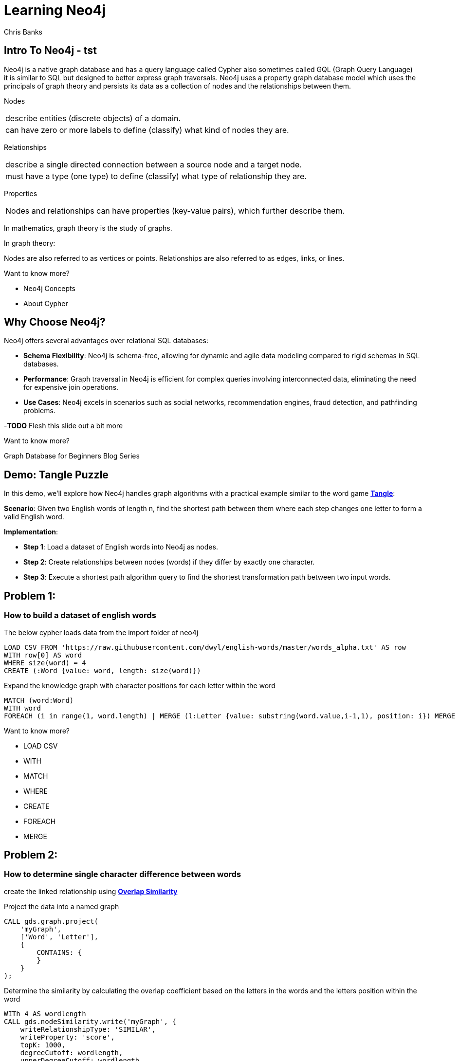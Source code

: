 = Learning Neo4j
:neo4j-version: 5.21
:author: Chris Banks

== Intro To Neo4j - tst

Neo4j is a native graph database and has a query language called Cypher also sometimes called GQL (Graph Query Language) +
it is similar to SQL but designed to better express graph traversals.
Neo4j uses a property graph database model which uses the principals of graph theory
and persists its data as a collection of nodes and the relationships between them.

Nodes 

[cols="1",options="noheader"]
|===
|describe entities (discrete objects) of a domain.

|can have zero or more labels to define (classify) what kind of nodes they are.
|=== 

Relationships

[cols="1",options="noheader"]
|===
|describe a single directed connection between a source node and a target node.

|must have a type (one type) to define (classify) what type of relationship they are.
|=== 


Properties

[cols="1",options="noheader"]
|===
|Nodes and relationships can have properties (key-value pairs), which further describe them. 
|===   
 
In mathematics, graph theory is the study of graphs.

In graph theory:

Nodes are also referred to as vertices or points.
Relationships are also referred to as edges, links, or lines.

Want to know more?
 
* pass:a[<a play-topic='concepts'>Neo4j Concepts</a>]
* pass:a[<a play-topic='fundamentals'>About Cypher</a>]

== Why Choose Neo4j?

Neo4j offers several advantages over relational SQL databases:

- *Schema Flexibility*: Neo4j is schema-free, allowing for dynamic and agile data modeling compared to rigid schemas in SQL databases.
- *Performance*: Graph traversal in Neo4j is efficient for complex queries involving interconnected data, eliminating the need for expensive join operations.
- *Use Cases*: Neo4j excels in scenarios such as social networks, recommendation engines, fraud detection, and pathfinding problems.

-*TODO* Flesh this slide out a bit more

Want to know more?

Graph Database for Beginners Blog Series



== Demo: Tangle Puzzle

In this demo, we'll explore how Neo4j handles graph algorithms with a practical example similar to the word game https://everydaypuzzlesgame.com/g/tangle/index.html[*Tangle*^]:

*Scenario*: Given two English words of length n, find the shortest path between them where each step changes one letter to form a valid English word.

*Implementation*:

- **Step 1**: Load a dataset of English words into Neo4j as nodes.
- **Step 2**: Create relationships between nodes (words) if they differ by exactly one character.
- **Step 3**: Execute a shortest path algorithm query to find the shortest transformation path between two input words.

== Problem 1: 

=== How to build a dataset of english words

The below cypher loads data from the import folder of neo4j 

[source, cypher]
LOAD CSV FROM 'https://raw.githubusercontent.com/dwyl/english-words/master/words_alpha.txt' AS row
WITH row[0] AS word
WHERE size(word) = 4
CREATE (:Word {value: word, length: size(word)})

Expand the knowledge graph with character positions for each letter within the word

[source,cypher]
MATCH (word:Word)
WITH word
FOREACH (i in range(1, word.length) | MERGE (l:Letter {value: substring(word.value,i-1,1), position: i}) MERGE (word)-[:CONTAINS]->(l))

Want to know more?

* pass:a[<a help-topic='load csv'>LOAD CSV</a>] 
* pass:a[<a help-topic='with'>WITH</a>] 
* pass:a[<a help-topic='match'>MATCH</a>] 
* pass:a[<a help-topic='where'>WHERE</a>] 
* pass:a[<a help-topic='create'>CREATE</a>] 
* pass:a[<a help-topic='foreach'>FOREACH</a>] 
* pass:a[<a help-topic='merge'>MERGE</a>]

== Problem 2: 

=== How to determine single character difference between words

create the linked relationship using https://neo4j.com/docs/graph-data-science/current/algorithms/node-similarity/[*Overlap Similarity*^]

//image::http://localhost:8081/img/overlap_nodesim.svg[Static,300]

Project the data into a named graph

[source,cypher]
CALL gds.graph.project(
    'myGraph',
    ['Word', 'Letter'],
    {
        CONTAINS: {
        }
    }
);

Determine the similarity by calculating the overlap coefficient 
based on the letters in the words and the letters position within the word

[source,cypher]
WITh 4 AS wordlength
CALL gds.nodeSimilarity.write('myGraph', {
    writeRelationshipType: 'SIMILAR',
    writeProperty: 'score',
    topK: 1000, 
    degreeCutoff: wordlength,
    upperDegreeCutoff: wordlength,
    similarityCutoff: (wordlength -1 * 1.0) / (wordlength * 1.0),
    similarityMetric: 'OVERLAP'
})
YIELD nodesCompared, relationshipsWritten
RETURN *

- *TODO*: add links for each GDS statement explaining what is happening 

== Problem 3:

=== Finding the shortest path between two words to

Lets head to https://everydaypuzzlesgame.com/g/tangle/index.html[*Tangle*^] now

Let's get the source word and target word and update the below statement to reflect today's puzzle

[source, cypher]
:params [{start, end}] => {RETURN 'rust' AS start, 'best' AS end }

Using Neo4j's shortest path algorithm we will determine the solution to today's Tangle puzzle

[source, cypher]
MATCH (start:Word {value: $start}), (end:Word {value: $end})
,  path=shortestPath((start)-[:SIMILAR*]-(end))
RETURN path

== Summary

*TODO*

== Further Reading

=== Tutorials/Documentation

* pass:a[<a play-topic='intro'>Browser Guide</a>]
* pass:a[<a play-topic='concepts'>Neo4j Concepts</a>]
* pass:a[<a play-topic='fundamentals'>About Cypher</a>]
* pass:a[<a play-topic='cypher'>Intro to Cypher</a>]
* pass:a[<a help-topic='help'>Help Me</a>]

=== Blogs

* https://neo4j.com/blog/why-graph-databases-are-the-future/?ref=blog[*Why graph databases are the future*^] 
* https://neo4j.com/blog/why-graph-data-relationships-matter/?ref=blog[*Why Connected Data Matters*^] 

=== Training

Take a free official training course and get certified at the https://graphacademy.neo4j.com/[*Graph Academy*^,role=green].

Want to spin up a free sandbox and start experimenting? Start a new https://neo4j.com/sandbox/[*Neo4j Sandbox*^].
